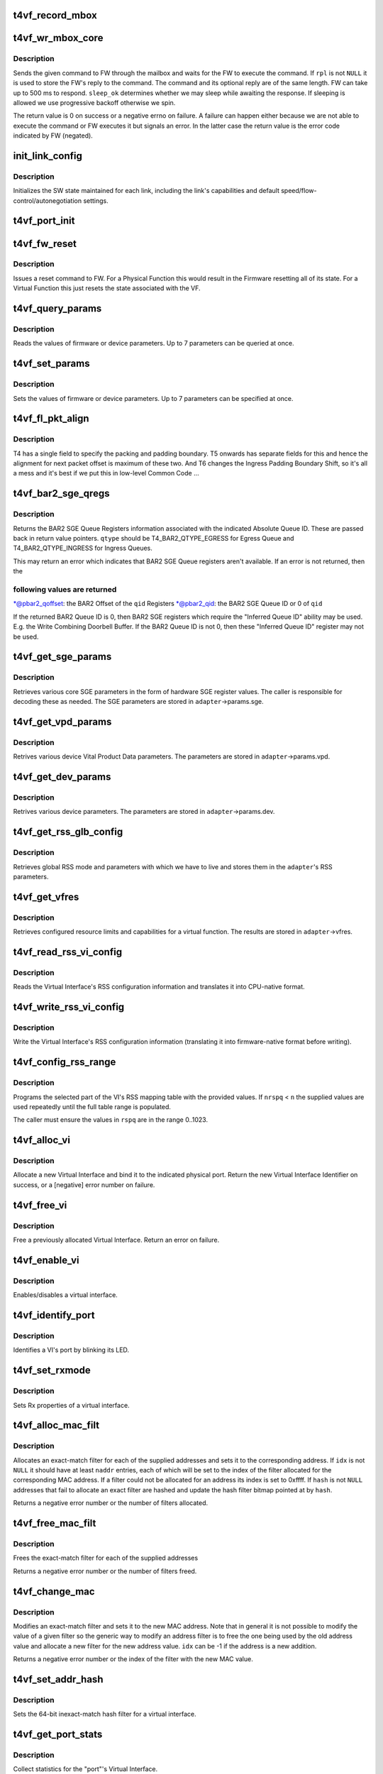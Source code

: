 .. -*- coding: utf-8; mode: rst -*-
.. src-file: drivers/net/ethernet/chelsio/cxgb4vf/t4vf_hw.c

.. _`t4vf_record_mbox`:

t4vf_record_mbox
================

.. c:function:: void t4vf_record_mbox(struct adapter *adapter, const __be64 *cmd, int size, int access, int execute)

    record a Firmware Mailbox Command/Reply in the log

    :param struct adapter \*adapter:
        the adapter

    :param const __be64 \*cmd:
        the Firmware Mailbox Command or Reply

    :param int size:
        command length in bytes

    :param int access:
        the time (ms) needed to access the Firmware Mailbox

    :param int execute:
        the time (ms) the command spent being executed

.. _`t4vf_wr_mbox_core`:

t4vf_wr_mbox_core
=================

.. c:function:: int t4vf_wr_mbox_core(struct adapter *adapter, const void *cmd, int size, void *rpl, bool sleep_ok)

    send a command to FW through the mailbox

    :param struct adapter \*adapter:
        the adapter

    :param const void \*cmd:
        the command to write

    :param int size:
        command length in bytes

    :param void \*rpl:
        where to optionally store the reply

    :param bool sleep_ok:
        if true we may sleep while awaiting command completion

.. _`t4vf_wr_mbox_core.description`:

Description
-----------

Sends the given command to FW through the mailbox and waits for the
FW to execute the command.  If \ ``rpl``\  is not \ ``NULL``\  it is used to store
the FW's reply to the command.  The command and its optional reply
are of the same length.  FW can take up to 500 ms to respond.
\ ``sleep_ok``\  determines whether we may sleep while awaiting the response.
If sleeping is allowed we use progressive backoff otherwise we spin.

The return value is 0 on success or a negative errno on failure.  A
failure can happen either because we are not able to execute the
command or FW executes it but signals an error.  In the latter case
the return value is the error code indicated by FW (negated).

.. _`init_link_config`:

init_link_config
================

.. c:function:: void init_link_config(struct link_config *lc, unsigned int caps)

    initialize a link's SW state

    :param struct link_config \*lc:
        structure holding the link state

    :param unsigned int caps:
        link capabilities

.. _`init_link_config.description`:

Description
-----------

Initializes the SW state maintained for each link, including the link's
capabilities and default speed/flow-control/autonegotiation settings.

.. _`t4vf_port_init`:

t4vf_port_init
==============

.. c:function:: int t4vf_port_init(struct adapter *adapter, int pidx)

    initialize port hardware/software state

    :param struct adapter \*adapter:
        the adapter

    :param int pidx:
        the adapter port index

.. _`t4vf_fw_reset`:

t4vf_fw_reset
=============

.. c:function:: int t4vf_fw_reset(struct adapter *adapter)

    issue a reset to FW

    :param struct adapter \*adapter:
        the adapter

.. _`t4vf_fw_reset.description`:

Description
-----------

Issues a reset command to FW.  For a Physical Function this would
result in the Firmware resetting all of its state.  For a Virtual
Function this just resets the state associated with the VF.

.. _`t4vf_query_params`:

t4vf_query_params
=================

.. c:function:: int t4vf_query_params(struct adapter *adapter, unsigned int nparams, const u32 *params, u32 *vals)

    query FW or device parameters

    :param struct adapter \*adapter:
        the adapter

    :param unsigned int nparams:
        the number of parameters

    :param const u32 \*params:
        the parameter names

    :param u32 \*vals:
        the parameter values

.. _`t4vf_query_params.description`:

Description
-----------

Reads the values of firmware or device parameters.  Up to 7 parameters
can be queried at once.

.. _`t4vf_set_params`:

t4vf_set_params
===============

.. c:function:: int t4vf_set_params(struct adapter *adapter, unsigned int nparams, const u32 *params, const u32 *vals)

    sets FW or device parameters

    :param struct adapter \*adapter:
        the adapter

    :param unsigned int nparams:
        the number of parameters

    :param const u32 \*params:
        the parameter names

    :param const u32 \*vals:
        the parameter values

.. _`t4vf_set_params.description`:

Description
-----------

Sets the values of firmware or device parameters.  Up to 7 parameters
can be specified at once.

.. _`t4vf_fl_pkt_align`:

t4vf_fl_pkt_align
=================

.. c:function:: int t4vf_fl_pkt_align(struct adapter *adapter)

    return the fl packet alignment

    :param struct adapter \*adapter:
        the adapter

.. _`t4vf_fl_pkt_align.description`:

Description
-----------

T4 has a single field to specify the packing and padding boundary.
T5 onwards has separate fields for this and hence the alignment for
next packet offset is maximum of these two.  And T6 changes the
Ingress Padding Boundary Shift, so it's all a mess and it's best
if we put this in low-level Common Code ...

.. _`t4vf_bar2_sge_qregs`:

t4vf_bar2_sge_qregs
===================

.. c:function:: int t4vf_bar2_sge_qregs(struct adapter *adapter, unsigned int qid, enum t4_bar2_qtype qtype, u64 *pbar2_qoffset, unsigned int *pbar2_qid)

    return BAR2 SGE Queue register information

    :param struct adapter \*adapter:
        the adapter

    :param unsigned int qid:
        the Queue ID

    :param enum t4_bar2_qtype qtype:
        the Ingress or Egress type for \ ``qid``\ 

    :param u64 \*pbar2_qoffset:
        BAR2 Queue Offset

    :param unsigned int \*pbar2_qid:
        BAR2 Queue ID or 0 for Queue ID inferred SGE Queues

.. _`t4vf_bar2_sge_qregs.description`:

Description
-----------

Returns the BAR2 SGE Queue Registers information associated with the
indicated Absolute Queue ID.  These are passed back in return value
pointers.  \ ``qtype``\  should be T4_BAR2_QTYPE_EGRESS for Egress Queue
and T4_BAR2_QTYPE_INGRESS for Ingress Queues.

This may return an error which indicates that BAR2 SGE Queue
registers aren't available.  If an error is not returned, then the

.. _`t4vf_bar2_sge_qregs.following-values-are-returned`:

following values are returned
-----------------------------


\*@pbar2_qoffset: the BAR2 Offset of the \ ``qid``\  Registers
\*@pbar2_qid: the BAR2 SGE Queue ID or 0 of \ ``qid``\ 

If the returned BAR2 Queue ID is 0, then BAR2 SGE registers which
require the "Inferred Queue ID" ability may be used.  E.g. the
Write Combining Doorbell Buffer. If the BAR2 Queue ID is not 0,
then these "Inferred Queue ID" register may not be used.

.. _`t4vf_get_sge_params`:

t4vf_get_sge_params
===================

.. c:function:: int t4vf_get_sge_params(struct adapter *adapter)

    retrieve adapter Scatter gather Engine parameters

    :param struct adapter \*adapter:
        the adapter

.. _`t4vf_get_sge_params.description`:

Description
-----------

Retrieves various core SGE parameters in the form of hardware SGE
register values.  The caller is responsible for decoding these as
needed.  The SGE parameters are stored in \ ``adapter``\ ->params.sge.

.. _`t4vf_get_vpd_params`:

t4vf_get_vpd_params
===================

.. c:function:: int t4vf_get_vpd_params(struct adapter *adapter)

    retrieve device VPD paremeters

    :param struct adapter \*adapter:
        the adapter

.. _`t4vf_get_vpd_params.description`:

Description
-----------

Retrives various device Vital Product Data parameters.  The parameters
are stored in \ ``adapter``\ ->params.vpd.

.. _`t4vf_get_dev_params`:

t4vf_get_dev_params
===================

.. c:function:: int t4vf_get_dev_params(struct adapter *adapter)

    retrieve device paremeters

    :param struct adapter \*adapter:
        the adapter

.. _`t4vf_get_dev_params.description`:

Description
-----------

Retrives various device parameters.  The parameters are stored in
\ ``adapter``\ ->params.dev.

.. _`t4vf_get_rss_glb_config`:

t4vf_get_rss_glb_config
=======================

.. c:function:: int t4vf_get_rss_glb_config(struct adapter *adapter)

    retrieve adapter RSS Global Configuration

    :param struct adapter \*adapter:
        the adapter

.. _`t4vf_get_rss_glb_config.description`:

Description
-----------

Retrieves global RSS mode and parameters with which we have to live
and stores them in the \ ``adapter``\ 's RSS parameters.

.. _`t4vf_get_vfres`:

t4vf_get_vfres
==============

.. c:function:: int t4vf_get_vfres(struct adapter *adapter)

    retrieve VF resource limits

    :param struct adapter \*adapter:
        the adapter

.. _`t4vf_get_vfres.description`:

Description
-----------

Retrieves configured resource limits and capabilities for a virtual
function.  The results are stored in \ ``adapter``\ ->vfres.

.. _`t4vf_read_rss_vi_config`:

t4vf_read_rss_vi_config
=======================

.. c:function:: int t4vf_read_rss_vi_config(struct adapter *adapter, unsigned int viid, union rss_vi_config *config)

    read a VI's RSS configuration

    :param struct adapter \*adapter:
        the adapter

    :param unsigned int viid:
        Virtual Interface ID

    :param union rss_vi_config \*config:
        pointer to host-native VI RSS Configuration buffer

.. _`t4vf_read_rss_vi_config.description`:

Description
-----------

Reads the Virtual Interface's RSS configuration information and
translates it into CPU-native format.

.. _`t4vf_write_rss_vi_config`:

t4vf_write_rss_vi_config
========================

.. c:function:: int t4vf_write_rss_vi_config(struct adapter *adapter, unsigned int viid, union rss_vi_config *config)

    write a VI's RSS configuration

    :param struct adapter \*adapter:
        the adapter

    :param unsigned int viid:
        Virtual Interface ID

    :param union rss_vi_config \*config:
        pointer to host-native VI RSS Configuration buffer

.. _`t4vf_write_rss_vi_config.description`:

Description
-----------

Write the Virtual Interface's RSS configuration information
(translating it into firmware-native format before writing).

.. _`t4vf_config_rss_range`:

t4vf_config_rss_range
=====================

.. c:function:: int t4vf_config_rss_range(struct adapter *adapter, unsigned int viid, int start, int n, const u16 *rspq, int nrspq)

    configure a portion of the RSS mapping table

    :param struct adapter \*adapter:
        the adapter

    :param unsigned int viid:
        Virtual Interface of RSS Table Slice

    :param int start:
        starting entry in the table to write

    :param int n:
        how many table entries to write

    :param const u16 \*rspq:
        values for the "Response Queue" (Ingress Queue) lookup table

    :param int nrspq:
        number of values in \ ``rspq``\ 

.. _`t4vf_config_rss_range.description`:

Description
-----------

Programs the selected part of the VI's RSS mapping table with the
provided values.  If \ ``nrspq``\  < \ ``n``\  the supplied values are used repeatedly
until the full table range is populated.

The caller must ensure the values in \ ``rspq``\  are in the range 0..1023.

.. _`t4vf_alloc_vi`:

t4vf_alloc_vi
=============

.. c:function:: int t4vf_alloc_vi(struct adapter *adapter, int port_id)

    allocate a virtual interface on a port

    :param struct adapter \*adapter:
        the adapter

    :param int port_id:
        physical port associated with the VI

.. _`t4vf_alloc_vi.description`:

Description
-----------

Allocate a new Virtual Interface and bind it to the indicated
physical port.  Return the new Virtual Interface Identifier on
success, or a [negative] error number on failure.

.. _`t4vf_free_vi`:

t4vf_free_vi
============

.. c:function:: int t4vf_free_vi(struct adapter *adapter, int viid)

    - free a virtual interface

    :param struct adapter \*adapter:
        the adapter

    :param int viid:
        the virtual interface identifier

.. _`t4vf_free_vi.description`:

Description
-----------

Free a previously allocated Virtual Interface.  Return an error on
failure.

.. _`t4vf_enable_vi`:

t4vf_enable_vi
==============

.. c:function:: int t4vf_enable_vi(struct adapter *adapter, unsigned int viid, bool rx_en, bool tx_en)

    enable/disable a virtual interface

    :param struct adapter \*adapter:
        the adapter

    :param unsigned int viid:
        the Virtual Interface ID

    :param bool rx_en:
        1=enable Rx, 0=disable Rx

    :param bool tx_en:
        1=enable Tx, 0=disable Tx

.. _`t4vf_enable_vi.description`:

Description
-----------

Enables/disables a virtual interface.

.. _`t4vf_identify_port`:

t4vf_identify_port
==================

.. c:function:: int t4vf_identify_port(struct adapter *adapter, unsigned int viid, unsigned int nblinks)

    identify a VI's port by blinking its LED

    :param struct adapter \*adapter:
        the adapter

    :param unsigned int viid:
        the Virtual Interface ID

    :param unsigned int nblinks:
        how many times to blink LED at 2.5 Hz

.. _`t4vf_identify_port.description`:

Description
-----------

Identifies a VI's port by blinking its LED.

.. _`t4vf_set_rxmode`:

t4vf_set_rxmode
===============

.. c:function:: int t4vf_set_rxmode(struct adapter *adapter, unsigned int viid, int mtu, int promisc, int all_multi, int bcast, int vlanex, bool sleep_ok)

    set Rx properties of a virtual interface

    :param struct adapter \*adapter:
        the adapter

    :param unsigned int viid:
        the VI id

    :param int mtu:
        the new MTU or -1 for no change

    :param int promisc:
        1 to enable promiscuous mode, 0 to disable it, -1 no change

    :param int all_multi:
        1 to enable all-multi mode, 0 to disable it, -1 no change

    :param int bcast:
        1 to enable broadcast Rx, 0 to disable it, -1 no change

    :param int vlanex:
        1 to enable hardware VLAN Tag extraction, 0 to disable it,
        -1 no change

    :param bool sleep_ok:
        *undescribed*

.. _`t4vf_set_rxmode.description`:

Description
-----------

Sets Rx properties of a virtual interface.

.. _`t4vf_alloc_mac_filt`:

t4vf_alloc_mac_filt
===================

.. c:function:: int t4vf_alloc_mac_filt(struct adapter *adapter, unsigned int viid, bool free, unsigned int naddr, const u8 **addr, u16 *idx, u64 *hash, bool sleep_ok)

    allocates exact-match filters for MAC addresses

    :param struct adapter \*adapter:
        the adapter

    :param unsigned int viid:
        the Virtual Interface Identifier

    :param bool free:
        if true any existing filters for this VI id are first removed

    :param unsigned int naddr:
        the number of MAC addresses to allocate filters for (up to 7)

    :param const u8 \*\*addr:
        the MAC address(es)

    :param u16 \*idx:
        where to store the index of each allocated filter

    :param u64 \*hash:
        pointer to hash address filter bitmap

    :param bool sleep_ok:
        call is allowed to sleep

.. _`t4vf_alloc_mac_filt.description`:

Description
-----------

Allocates an exact-match filter for each of the supplied addresses and
sets it to the corresponding address.  If \ ``idx``\  is not \ ``NULL``\  it should
have at least \ ``naddr``\  entries, each of which will be set to the index of
the filter allocated for the corresponding MAC address.  If a filter
could not be allocated for an address its index is set to 0xffff.
If \ ``hash``\  is not \ ``NULL``\  addresses that fail to allocate an exact filter
are hashed and update the hash filter bitmap pointed at by \ ``hash``\ .

Returns a negative error number or the number of filters allocated.

.. _`t4vf_free_mac_filt`:

t4vf_free_mac_filt
==================

.. c:function:: int t4vf_free_mac_filt(struct adapter *adapter, unsigned int viid, unsigned int naddr, const u8 **addr, bool sleep_ok)

    frees exact-match filters of given MAC addresses

    :param struct adapter \*adapter:
        the adapter

    :param unsigned int viid:
        the VI id

    :param unsigned int naddr:
        the number of MAC addresses to allocate filters for (up to 7)

    :param const u8 \*\*addr:
        the MAC address(es)

    :param bool sleep_ok:
        call is allowed to sleep

.. _`t4vf_free_mac_filt.description`:

Description
-----------

Frees the exact-match filter for each of the supplied addresses

Returns a negative error number or the number of filters freed.

.. _`t4vf_change_mac`:

t4vf_change_mac
===============

.. c:function:: int t4vf_change_mac(struct adapter *adapter, unsigned int viid, int idx, const u8 *addr, bool persist)

    modifies the exact-match filter for a MAC address

    :param struct adapter \*adapter:
        the adapter

    :param unsigned int viid:
        the Virtual Interface ID

    :param int idx:
        index of existing filter for old value of MAC address, or -1

    :param const u8 \*addr:
        the new MAC address value

    :param bool persist:
        if idx < 0, the new MAC allocation should be persistent

.. _`t4vf_change_mac.description`:

Description
-----------

Modifies an exact-match filter and sets it to the new MAC address.
Note that in general it is not possible to modify the value of a given
filter so the generic way to modify an address filter is to free the
one being used by the old address value and allocate a new filter for
the new address value.  \ ``idx``\  can be -1 if the address is a new
addition.

Returns a negative error number or the index of the filter with the new
MAC value.

.. _`t4vf_set_addr_hash`:

t4vf_set_addr_hash
==================

.. c:function:: int t4vf_set_addr_hash(struct adapter *adapter, unsigned int viid, bool ucast, u64 vec, bool sleep_ok)

    program the MAC inexact-match hash filter

    :param struct adapter \*adapter:
        the adapter

    :param unsigned int viid:
        the Virtual Interface Identifier

    :param bool ucast:
        whether the hash filter should also match unicast addresses

    :param u64 vec:
        the value to be written to the hash filter

    :param bool sleep_ok:
        call is allowed to sleep

.. _`t4vf_set_addr_hash.description`:

Description
-----------

Sets the 64-bit inexact-match hash filter for a virtual interface.

.. _`t4vf_get_port_stats`:

t4vf_get_port_stats
===================

.. c:function:: int t4vf_get_port_stats(struct adapter *adapter, int pidx, struct t4vf_port_stats *s)

    collect "port" statistics

    :param struct adapter \*adapter:
        the adapter

    :param int pidx:
        the port index

    :param struct t4vf_port_stats \*s:
        the stats structure to fill

.. _`t4vf_get_port_stats.description`:

Description
-----------

Collect statistics for the "port"'s Virtual Interface.

.. _`t4vf_iq_free`:

t4vf_iq_free
============

.. c:function:: int t4vf_iq_free(struct adapter *adapter, unsigned int iqtype, unsigned int iqid, unsigned int fl0id, unsigned int fl1id)

    free an ingress queue and its free lists

    :param struct adapter \*adapter:
        the adapter

    :param unsigned int iqtype:
        the ingress queue type (FW_IQ_TYPE_FL_INT_CAP, etc.)

    :param unsigned int iqid:
        ingress queue ID

    :param unsigned int fl0id:
        FL0 queue ID or 0xffff if no attached FL0

    :param unsigned int fl1id:
        FL1 queue ID or 0xffff if no attached FL1

.. _`t4vf_iq_free.description`:

Description
-----------

Frees an ingress queue and its associated free lists, if any.

.. _`t4vf_eth_eq_free`:

t4vf_eth_eq_free
================

.. c:function:: int t4vf_eth_eq_free(struct adapter *adapter, unsigned int eqid)

    free an Ethernet egress queue

    :param struct adapter \*adapter:
        the adapter

    :param unsigned int eqid:
        egress queue ID

.. _`t4vf_eth_eq_free.description`:

Description
-----------

Frees an Ethernet egress queue.

.. _`t4vf_handle_fw_rpl`:

t4vf_handle_fw_rpl
==================

.. c:function:: int t4vf_handle_fw_rpl(struct adapter *adapter, const __be64 *rpl)

    process a firmware reply message

    :param struct adapter \*adapter:
        the adapter

    :param const __be64 \*rpl:
        start of the firmware message

.. _`t4vf_handle_fw_rpl.description`:

Description
-----------

Processes a firmware message, such as link state change messages.

.. _`t4vf_get_vf_mac_acl`:

t4vf_get_vf_mac_acl
===================

.. c:function:: int t4vf_get_vf_mac_acl(struct adapter *adapter, unsigned int pf, unsigned int *naddr, u8 *addr)

    Get the MAC address to be set to the VI of this VF.

    :param struct adapter \*adapter:
        The adapter

    :param unsigned int pf:
        The pf associated with vf

    :param unsigned int \*naddr:
        the number of ACL MAC addresses returned in addr

    :param u8 \*addr:
        Placeholder for MAC addresses

.. _`t4vf_get_vf_mac_acl.description`:

Description
-----------

Find the MAC address to be set to the VF's VI. The requested MAC address
is from the host OS via callback in the PF driver.

.. This file was automatic generated / don't edit.


